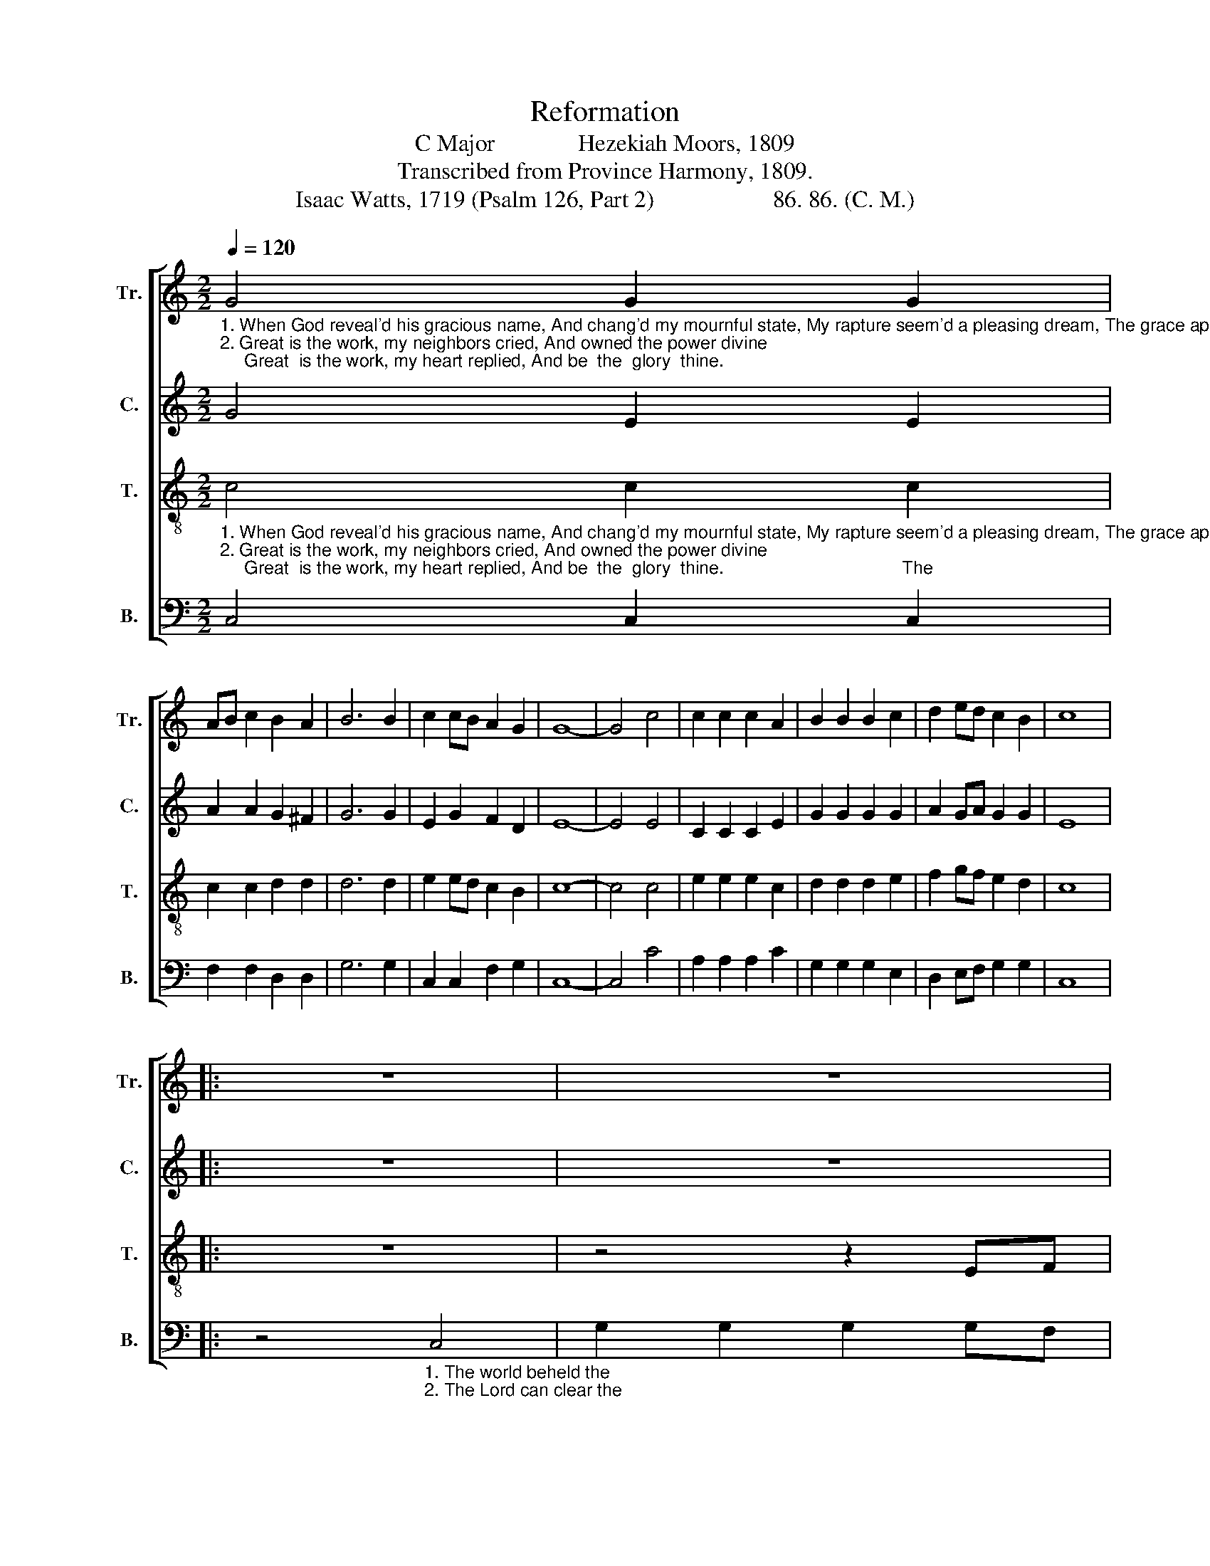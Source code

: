 X:1
T:Reformation
T:C Major              Hezekiah Moors, 1809
T:Transcribed from Province Harmony, 1809.
T:Isaac Watts, 1719 (Psalm 126, Part 2)                    86. 86. (C. M.)
%%score [ 1 2 3 4 ]
L:1/8
Q:1/4=120
M:2/2
K:C
V:1 treble nm="Tr." snm="Tr."
V:2 treble nm="C." snm="C."
V:3 treble-8 nm="T." snm="T."
V:4 bass nm="B." snm="B."
V:1
"_1. When God reveal'd his gracious name, And chang'd my mournful state, My rapture seem'd a pleasing dream, The grace appear'd so great.\n2. Great is the work, my neighbors cried, And owned the power divine;     Great  is the work, my heart replied, And be  the  glory  thine." G4 G2 G2 | %1
 AB c2 B2 A2 | B6 B2 | c2 cB A2 G2 | G8- | G4 c4 | c2 c2 c2 A2 | B2 B2 B2 c2 | d2 ed c2 B2 | c8 |: %10
 z8 | z8 | %12
 z4 z2"_1. The world beheld the glorious change, And did thy hand confess;         My tongue broke out in  unknown  strains, ______________________________   My\n2. The Lord can clear the darkest skies,  Can give us day for night;            Make  drops  of  sacred   sorrow     rise, _________________________________  Make" EF | %13
 G2 G2 G2 GF | E2 E2 E2 G2 | A2 G2 A2 B2 | c6 d2 | e2 de fe d2 | c2 B2 (c4 | cBAB c2 G2 | %20
 E2 G2 c2) e2 | %21
"_1. tongue broke out in unknown strains, And sung _____ sur – pri – sing  grace.\n2. drops  of   sacred    sor – row   rise   To    ri       –        vers    of     de  – light." e2 e>d c2 c2 | %22
 d2 d>c B2 B2 | (c3 B c2) G2 | A4 G4 | G8 :| %26
V:2
 G4 E2 E2 | A2 A2 G2 ^F2 | G6 G2 | E2 G2 F2 D2 | E8- | E4 E4 | C2 C2 C2 E2 | G2 G2 G2 G2 | %8
 A2 GA G2 G2 | E8 |: z8 | z8 | z8 | %13
 z4 z2"_1. The world beheld the glorious change, And did thy hand confess;           My  tongue  broke  out  in  unknown  strains, ____________   My\n2. The Lord can clear the darkest skies,    Can give us day for night;            Make  drops  of     sacred      sorrow   rise, _______________  Make" CD | %14
 E2 E2 E2 ED | C2 C2 C2 D2 | E2 C2 E2 G2 | G6 G2 | G2 G2 G2 E2 | F2 A2 (G4 | GFEA G2) G2 | %21
 G2 E2 F2 F2 | F2 A2 G2 G2 | (E3 D C2) E2 | F4 D4 | E8 :| %26
V:3
"_1. When God reveal'd his gracious name, And chang'd my mournful state, My rapture seem'd a pleasing dream, The grace appear'd so great.                            The\n2. Great is the work, my neighbors cried, And owned the power divine;     Great  is the work, my heart replied, And be  the  glory  thine.                                    The" c4 c2 c2 | %1
 c2 c2 d2 d2 | d6 d2 | e2 ed c2 B2 | c8- | c4 c4 | e2 e2 e2 c2 | d2 d2 d2 e2 | f2 gf e2 d2 | c8 |: %10
 z8 | z4 z2 EF | %12
"_1. world beheld the glorious change, And did thy hand confess; My tongue broke out in unknown strains, _______________________________________________   My\n2. Lord  can clear the darkest skies,  Can give us day for night;   Make  drops  of  sacred   sorrow  rise, __________________________________________________  Make" G2 G2 G2 GF | %13
 E2 E2 E2 G2 | A2 G2 A2 B2 | c6 d2 | e2 de fe d2 | c2 B2 (c4 | cBAB c2 G2 | A2 F2 G2 E2 | C6) G2 | %21
"_1. tongue broke out in unknown strains, And sung _____ sur – pri – sing  grace.\n2. drops  of   sacred    sor – row   rise   To    ri       –        vers    of     de  – light." c2 c2 A2 A2 | %22
 d2 d2 B2 G2 | (c3 d e2) c2 | d4 d4 | c8 :| %26
V:4
 C,4 C,2 C,2 | F,2 F,2 D,2 D,2 | G,6 G,2 | C,2 C,2 F,2 G,2 | C,8- | C,4 C4 | A,2 A,2 A,2 C2 | %7
 G,2 G,2 G,2 E,2 | D,2 E,F, G,2 G,2 | C,8 |: %10
 z4"_1. The world beheld the\n2. The Lord can clear the" C,4 | G,2 G,2 G,2 G,F, | %12
"_1. glorious change, And did thy hand confess; My    tongue  broke  out  in    unknown  strains, ________________________________________________________   My\n2.  darkest skies,     Can give us  day for night; Make drops       of    sacred     sorrow     rise, __________________________________________________________  Make" E,2 E,2 E,2 E,D, | %13
 C,2 C,2 C,2 CB, | A,6 G,2 | (F,2 E,2 F,2) D,2 | C,2 C,2 C,2 G,,2 | (C,8 | C,2 D,2 E,2 C,E, | %19
 D,4 E,2 G,2 | C,6) C,2 | C,2 C,2 F,2 F,2 | D,2 D,2 G,2 E,2 | (A,3 B, C2) C2 | F,4 G,4 | C,8 :| %26

